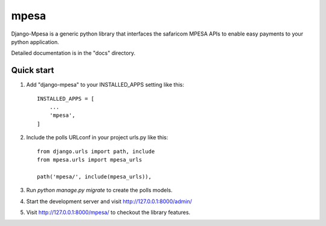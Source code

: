 =====
mpesa
=====

Django-Mpesa is a generic python library that interfaces the safaricom
MPESA APIs to enable easy payments to your python application.

Detailed documentation is in the "docs" directory.

Quick start
-----------

1. Add "django-mpesa" to your INSTALLED_APPS setting like this::

    INSTALLED_APPS = [
        ...
        'mpesa',
    ]

2. Include the polls URLconf in your project urls.py like this::

    from django.urls import path, include
    from mpesa.urls import mpesa_urls

    path('mpesa/', include(mpesa_urls)),

3. Run `python manage.py migrate` to create the polls models.

4. Start the development server and visit http://127.0.0.1:8000/admin/

5. Visit http://127.0.0.1:8000/mpesa/ to checkout the library features.
